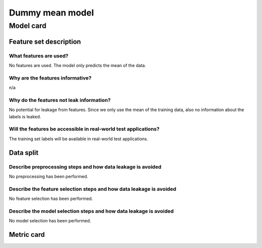 Dummy mean model
------------------------------------

Model card
..............

Feature set description
~~~~~~~~~~~~~~~~~~~~~~~~~~

What features are used?
#######################

No features are used. The model only predicts the mean of the data.


Why are the features informative?
###################################

n/a


Why do the features not leak information?
##############################################

No potential for leakage from features. Since we only use the mean
of the training data, also no information about the labels is leaked.


Will the features be accessible in real-world test applications?
###################################################################

The training set labels will be available in real-world test applications.


Data split
~~~~~~~~~~

Describe preprocessing steps and how data leakage is avoided
##############################################################

No preprocessing has been performed.


Describe the feature selection steps and how data leakage is avoided
#####################################################################

No feature selection has been performed.


Describe the model selection steps and how data leakage is avoided
#####################################################################

No model selection has been performed.

Metric card
~~~~~~~~~~~~~~~~~~~

.. regressionmetrics:: dummy-mean-model
   :id: RduNodu2d20220810070448
   :start_time: 2022-08-10 07:04:48.167074+00:00
   :end_time: 2022-08-10 07:04:48.512672+00:00
   :version: v0.0.1
   :features: None
   :name: dummy-mean-model
   :task: BenchTaskEnum.ch4dc_id
   :model_type: dummy
   :reference: None
   :implementation: mofdscribe
   :mofdscribe_version: 0.0.1-dev
   :mean_squared_error: 3203.41
   :mean_absolute_error: 47.52
   :r2_score: -0.0
   :max_error: 140.19
   :mean_absolute_percentage_error: 1.67
   :top_5_in_top_5: 0
   :top_10_in_top_10: 0
   :top_50_in_top_50: 0
   :top_100_in_top_100: 0
   :top_500_in_top_500: 1
   :session_info: {'packages': {'alabaster': '0.7.12', 'alembic': '1.8.1', 'ansicolors': '1.1.8', 'anyio': '3.5.0', 'appdirs': '1.4.4', 'appnope': '0.1.3', 'argon2-cffi': '21.3.0', 'argon2-cffi-bindings': '21.2.0', 'ase': '3.22.1', 'asttokens': '2.0.5', 'attrs': '22.1.0', 'autopage': '0.5.1', 'average-minimum-distance': '1.3.0', 'Babel': '2.9.1', 'backcall': '0.2.0', 'backports.cached-property': '1.0.2', 'bandit': '1.7.4', 'beautifulsoup4': '4.11.1', 'black': '22.6.0', 'bleach': '5.0.1', 'bokeh': '2.4.3', 'brotlipy': '0.7.0', 'bump2version': '1.0.1', 'bumpversion': '0.6.0', 'catboost': '1.0.6', 'certifi': '2022.6.15', 'cffi': '1.15.1', 'cfgv': '3.3.1', 'charset-normalizer': '2.1.0', 'click': '8.1.3', 'cliff': '3.10.1', 'cloudpickle': '2.1.0', 'cmaes': '0.8.2', 'cmd2': '2.4.2', 'colorcet': '3.0.0', 'colorlog': '6.6.0', 'cryptography': '37.0.1', 'cycler': '0.11.0', 'darglint': '1.8.1', 'debugpy': '1.6.2', 'decorator': '5.1.1', 'deepchem': '2.6.1.dev20220119163852', 'defusedxml': '0.7.1', 'dgl': '0.9.0', 'dill': '0.3.5.1', 'diode': '1.0.1', 'dionysus': '2.0.8', 'distlib': '0.3.5', 'docutils': '0.19', 'dscribe': '1.2.2', 'element-coder': '0.0.5', 'entrypoints': '0.4', 'esbonio': '0.14.0', 'et-xmlfile': '1.1.0', 'executing': '0.9.1', 'fastjsonschema': '2.16.1', 'filelock': '3.7.1', 'flake8': '4.0.1', 'flake8-bandit': '3.0.0', 'flake8-black': '0.3.3', 'flake8-bugbear': '22.7.1', 'flake8-colors': '0.1.9', 'flake8-docstrings': '1.6.0', 'flake8-isort': '4.2.0', 'flake8-polyfill': '1.0.2', 'flake8-print': '5.0.0', 'fonttools': '4.34.4', 'furo': '2022.6.21', 'future': '0.18.2', 'gitdb': '4.0.9', 'GitPython': '3.1.27', 'graphviz': '0.20.1', 'greenlet': '1.1.2', 'h5py': '3.7.0', 'holoviews': '1.15.0', 'hpsklearn': '1.0.3', 'hyperopt': '0.2.7', 'identify': '2.5.2', 'idna': '3.3', 'imagesize': '1.4.1', 'importlib-metadata': '4.12.0', 'importlib-resources': '5.9.0', 'iniconfig': '1.1.1', 'ipykernel': '6.15.1', 'ipython': '8.4.0', 'ipython-genutils': '0.2.0', 'ipywidgets': '7.7.1', 'isort': '4.3.21', 'jedi': '0.18.1', 'jellyfish': '0.9.0', 'Jinja2': '3.1.2', 'joblib': '1.1.0', 'json5': '0.9.6', 'jsonpickle': '2.2.0', 'jsonpointer': '2.3', 'jsonschema': '3.2.0', 'jupyter-client': '7.3.4', 'jupyter-core': '4.11.1', 'jupyter-server': '1.18.1', 'jupyterlab': '3.4.4', 'jupyterlab-pygments': '0.2.2', 'jupyterlab-server': '2.12.0', 'jupyterlab-widgets': '1.1.1', 'kiwisolver': '1.4.4', 'latexcodec': '2.0.1', 'lightgbm': '3.3.2', 'llvmlite': '0.39.0', 'loguru': '0.6.0', 'LovelyPlots': '0.0.26', 'Mako': '1.2.1', 'Markdown': '3.4.1', 'MarkupSafe': '2.1.1', 'matminer': '0.7.3', 'matplotlib': '3.5.2', 'matplotlib-inline': '0.1.3', 'mccabe': '0.6.1', 'mistune': '0.8.4', 'mof-pricer': '0.1.0', 'mofchecker': '0.9.3', 'mofdscribe': '0.0.1.dev0', 'moffragmentor': '0.0.1.dev0', 'molecule-tda': '0.1.0', 'moleculetda': '0.1.0', 'moltda': '0.1.0', 'monty': '2022.4.26', 'more-itertools': '8.13.0', 'mpmath': '1.2.1', 'multiprocess': '0.70.13', 'munkres': '1.1.4', 'mypy-extensions': '0.4.3', 'nb-conda': '2.2.1', 'nb-conda-kernels': '2.3.1', 'nbclassic': '0.3.5', 'nbclient': '0.6.6', 'nbconvert': '6.5.0', 'nbformat': '5.4.0', 'nest-asyncio': '1.5.5', 'networkx': '2.8.5', 'nglview': '3.0.3', 'nodeenv': '1.7.0', 'notebook': '6.4.12', 'numba': '0.56.0', 'numpy': '1.21.0', 'openpyxl': '3.0.10', 'optuna': '2.10.1', 'packaging': '21.3', 'palettable': '3.3.0', 'pandas': '1.4.3', 'pandocfilters': '1.5.0', 'panel': '0.13.1', 'param': '1.12.2', 'parso': '0.8.3', 'pathspec': '0.9.0', 'pbr': '5.9.0', 'pep8-naming': '0.13.1', 'pervect': '0.0.2', 'pexpect': '4.8.0', 'pickleshare': '0.7.5', 'Pillow': '9.2.0', 'Pint': '0.19.2', 'pip': '22.1.2', 'pkgutil-resolve-name': '1.3.10', 'platformdirs': '2.5.2', 'plotly': '5.9.0', 'pluggy': '1.0.0', 'POT': '0.8.2', 'pre-commit': '2.20.0', 'prettytable': '3.3.0', 'progressbar2': '4.0.0', 'prometheus-client': '0.14.1', 'prompt-toolkit': '3.0.30', 'psutil': '5.9.1', 'ptyprocess': '0.7.0', 'PubChemPy': '1.0.4', 'pure-eval': '0.2.2', 'py': '1.11.0', 'py4j': '0.10.9.5', 'pybind11': '2.10.0', 'pybtex': '0.24.0', 'pycairo': '1.21.0', 'pyclustering': '0.10.1.2', 'pycodestyle': '2.8.0', 'pycparser': '2.21', 'pyct': '0.4.8', 'pydantic': '1.9.1', 'pydata-sphinx-theme': '0.8.1', 'pydocstyle': '6.1.1', 'pyeqeq': '0.0.9', 'pyflakes': '2.4.0', 'pygls': '0.12.1', 'Pygments': '2.12.0', 'pymatgen': '2022.7.25', 'pymongo': '4.2.0', 'pynndescent': '0.5.7', 'pyOpenSSL': '22.0.0', 'pyparsing': '3.0.9', 'pyperclip': '1.8.2', 'pyrsistent': '0.18.1', 'PySocks': '1.7.1', 'pyspellchecker': '0.6.3', 'pystow': '0.4.6', 'pytest': '7.1.2', 'python-dateutil': '2.8.2', 'python-utils': '3.3.3', 'pytz': '2022.1', 'pyviz-comms': '2.2.0', 'PyYAML': '6.0', 'pyzmq': '23.2.0', 'rdkit': '2022.3.4', 'reportlab': '3.5.68', 'requests': '2.28.1', 'requests-file': '1.5.1', 'ruamel.yaml': '0.17.21', 'ruamel.yaml.clib': '0.2.6', 'SciencePlots': '1.0.9', 'scikit-learn': '1.1.1', 'scikit-spatial': '6.4.1', 'scipy': '1.9.0', 'sciris': '1.3.3', 'seaborn': '0.11.2', 'Send2Trash': '1.8.0', 'session-info': '1.0.0', 'setuptools': '61.2.0', 'six': '1.16.0', 'smmap': '5.0.0', 'sniffio': '1.2.0', 'snowballstemmer': '2.2.0', 'soupsieve': '2.3.2.post1', 'sparse': '0.13.0', 'spglib': '1.16.5', 'Sphinx': '5.1.1', 'sphinx-autodoc-typehints': '1.19.1', 'sphinx-automodapi': '0.14.1', 'sphinx-basic-ng': '0.0.1a12', 'sphinx-book-theme': '0.3.3', 'sphinx-click': '4.3.0', 'sphinx-copybutton': '0.5.0', 'sphinx-data-viewer': '0.1.2', 'sphinx-immaterial': '0.8.1', 'sphinx-jsonschema': '1.15', 'sphinx-needs': '1.0.1', 'sphinx-pydantic': '0.1.1', 'sphinxcontrib-applehelp': '1.0.2', 'sphinxcontrib-devhelp': '1.0.2', 'sphinxcontrib-htmlhelp': '2.0.0', 'sphinxcontrib-jsmath': '1.0.1', 'sphinxcontrib-katex': '0.8.6', 'sphinxcontrib-needs': '0.7.9', 'sphinxcontrib-plantuml': '0.24', 'sphinxcontrib-qthelp': '1.0.3', 'sphinxcontrib-serializinghtml': '1.1.5', 'SQLAlchemy': '1.4.39', 'stack-data': '0.3.0', 'stdlib-list': '0.8.0', 'stevedore': '4.0.0', 'structuregraph-helpers': '0.0.8', 'superpose3d': '1.4.1', 'sympy': '1.10.1', 'tabulate': '0.8.10', 'tenacity': '8.0.1', 'terminado': '0.15.0', 'testpath': '0.6.0', 'threadpoolctl': '3.1.0', 'timeout-decorator': '0.5.0', 'tinycss2': '1.1.1', 'toml': '0.10.2', 'tomli': '2.0.1', 'torch': '1.11.0', 'tornado': '6.2', 'tox': '3.25.1', 'tqdm': '4.64.0', 'traitlets': '5.3.0', 'typeguard': '2.13.3', 'typing-extensions': '4.1.1', 'umap-learn': '0.5.3', 'uncertainties': '3.1.7', 'unicodedata2': '14.0.0', 'urllib3': '1.26.11', 'virtualenv': '20.16.2', 'watermark': '2.3.1', 'wcwidth': '0.2.5', 'webencodings': '0.5.1', 'websocket-client': '0.58.0', 'wheel': '0.37.1', 'widgetsnbextension': '3.6.1', 'xgboost': '1.6.1', 'XlsxWriter': '3.0.3', 'zipp': '3.8.1'}, 'system': {'OS Version': 'Darwin 21.4.0', 'Executable': '/Users/kevinmaikjablonka/miniconda3/envs/mofdscribe/bin/python', 'Build Date': 'Mar 25 2022 06:05:16', 'Compiler': 'Clang 12.0.1 ', 'Python API': 1013}}
